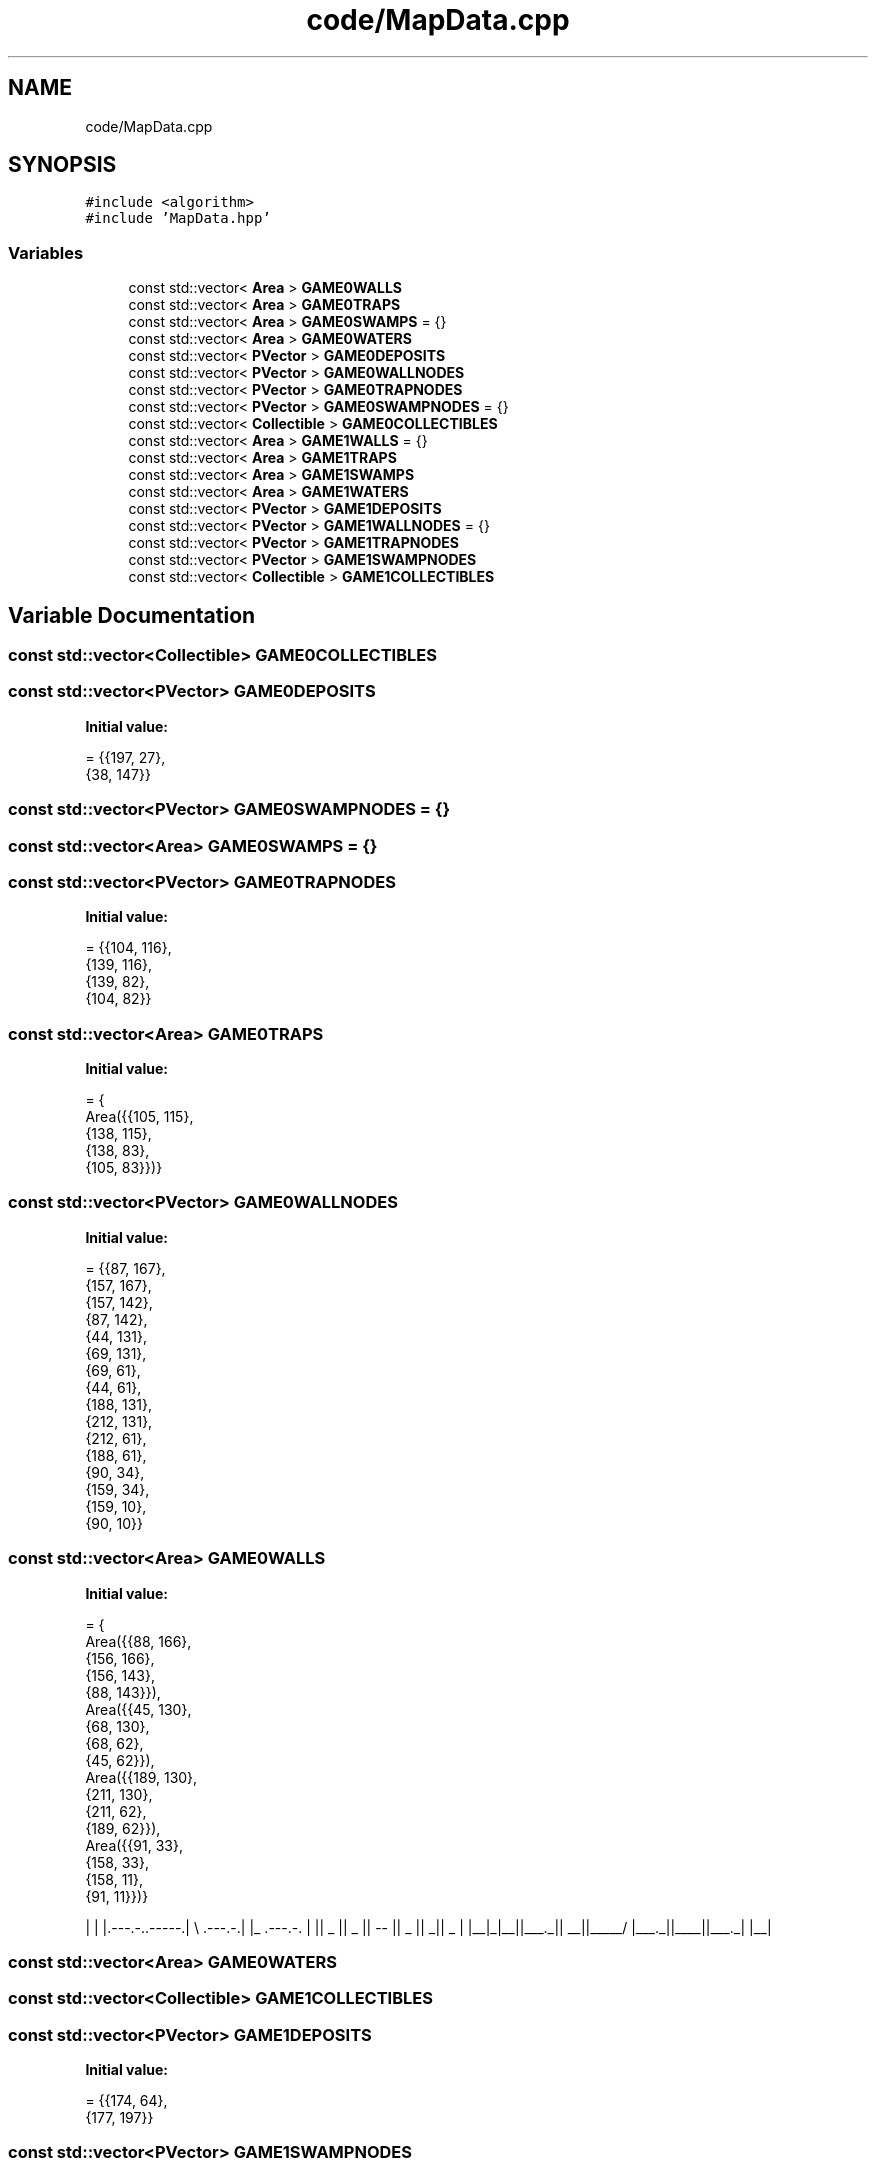 .TH "code/MapData.cpp" 3 "Mon Apr 5 2021" "Extraterrestrial" \" -*- nroff -*-
.ad l
.nh
.SH NAME
code/MapData.cpp
.SH SYNOPSIS
.br
.PP
\fC#include <algorithm>\fP
.br
\fC#include 'MapData\&.hpp'\fP
.br

.SS "Variables"

.in +1c
.ti -1c
.RI "const std::vector< \fBArea\fP > \fBGAME0WALLS\fP"
.br
.ti -1c
.RI "const std::vector< \fBArea\fP > \fBGAME0TRAPS\fP"
.br
.ti -1c
.RI "const std::vector< \fBArea\fP > \fBGAME0SWAMPS\fP = {}"
.br
.ti -1c
.RI "const std::vector< \fBArea\fP > \fBGAME0WATERS\fP"
.br
.ti -1c
.RI "const std::vector< \fBPVector\fP > \fBGAME0DEPOSITS\fP"
.br
.ti -1c
.RI "const std::vector< \fBPVector\fP > \fBGAME0WALLNODES\fP"
.br
.ti -1c
.RI "const std::vector< \fBPVector\fP > \fBGAME0TRAPNODES\fP"
.br
.ti -1c
.RI "const std::vector< \fBPVector\fP > \fBGAME0SWAMPNODES\fP = {}"
.br
.ti -1c
.RI "const std::vector< \fBCollectible\fP > \fBGAME0COLLECTIBLES\fP"
.br
.ti -1c
.RI "const std::vector< \fBArea\fP > \fBGAME1WALLS\fP = {}"
.br
.ti -1c
.RI "const std::vector< \fBArea\fP > \fBGAME1TRAPS\fP"
.br
.ti -1c
.RI "const std::vector< \fBArea\fP > \fBGAME1SWAMPS\fP"
.br
.ti -1c
.RI "const std::vector< \fBArea\fP > \fBGAME1WATERS\fP"
.br
.ti -1c
.RI "const std::vector< \fBPVector\fP > \fBGAME1DEPOSITS\fP"
.br
.ti -1c
.RI "const std::vector< \fBPVector\fP > \fBGAME1WALLNODES\fP = {}"
.br
.ti -1c
.RI "const std::vector< \fBPVector\fP > \fBGAME1TRAPNODES\fP"
.br
.ti -1c
.RI "const std::vector< \fBPVector\fP > \fBGAME1SWAMPNODES\fP"
.br
.ti -1c
.RI "const std::vector< \fBCollectible\fP > \fBGAME1COLLECTIBLES\fP"
.br
.in -1c
.SH "Variable Documentation"
.PP 
.SS "const std::vector<\fBCollectible\fP> GAME0COLLECTIBLES"

.SS "const std::vector<\fBPVector\fP> GAME0DEPOSITS"
\fBInitial value:\fP
.PP
.nf
= {{197, 27},
                                            {38,  147}}
.fi
.SS "const std::vector<\fBPVector\fP> GAME0SWAMPNODES = {}"

.SS "const std::vector<\fBArea\fP> GAME0SWAMPS = {}"

.SS "const std::vector<\fBPVector\fP> GAME0TRAPNODES"
\fBInitial value:\fP
.PP
.nf
= {{104, 116},
                                             {139, 116},
                                             {139, 82},
                                             {104, 82}}
.fi
.SS "const std::vector<\fBArea\fP> GAME0TRAPS"
\fBInitial value:\fP
.PP
.nf
= {
        Area({{105, 115},
              {138, 115},
              {138, 83},
              {105, 83}})}
.fi
.SS "const std::vector<\fBPVector\fP> GAME0WALLNODES"
\fBInitial value:\fP
.PP
.nf
= {{87,  167},
                                             {157, 167},
                                             {157, 142},
                                             {87,  142},
                                             {44,  131},
                                             {69,  131},
                                             {69,  61},
                                             {44,  61},
                                             {188, 131},
                                             {212, 131},
                                             {212, 61},
                                             {188, 61},
                                             {90,  34},
                                             {159, 34},
                                             {159, 10},
                                             {90,  10}}
.fi
.SS "const std::vector<\fBArea\fP> GAME0WALLS"
\fBInitial value:\fP
.PP
.nf
= {
        Area({{88,  166},
              {156, 166},
              {156, 143},
              {88,  143}}),
        Area({{45, 130},
              {68, 130},
              {68, 62},
              {45, 62}}),
        Area({{189, 130},
              {211, 130},
              {211, 62},
              {189, 62}}),
        Area({{91,  33},
              {158, 33},
              {158, 11},
              {91,  11}})}
.fi

.PP
 | | |\&.---\&.-\&.\&.-----\&.| \\ \&.---\&.-\&.| |_ \&.---\&.-\&. | || _ || _ || -- || _ || _|| _ | |__|_|__||___\&._|| __||_____/ |___\&._||____||___\&._| |__| 
.SS "const std::vector<\fBArea\fP> GAME0WATERS"

.SS "const std::vector<\fBCollectible\fP> GAME1COLLECTIBLES"

.SS "const std::vector<\fBPVector\fP> GAME1DEPOSITS"
\fBInitial value:\fP
.PP
.nf
= {{174, 64},
                                            {177, 197}}
.fi
.SS "const std::vector<\fBPVector\fP> GAME1SWAMPNODES"

.SS "const std::vector<\fBArea\fP> GAME1SWAMPS"

.SS "const std::vector<\fBPVector\fP> GAME1TRAPNODES"

.SS "const std::vector<\fBArea\fP> GAME1TRAPS"

.SS "const std::vector<\fBPVector\fP> GAME1WALLNODES = {}"

.SS "const std::vector<\fBArea\fP> GAME1WALLS = {}"

.SS "const std::vector<\fBArea\fP> GAME1WATERS"

.SH "Author"
.PP 
Generated automatically by Doxygen for Extraterrestrial from the source code\&.
